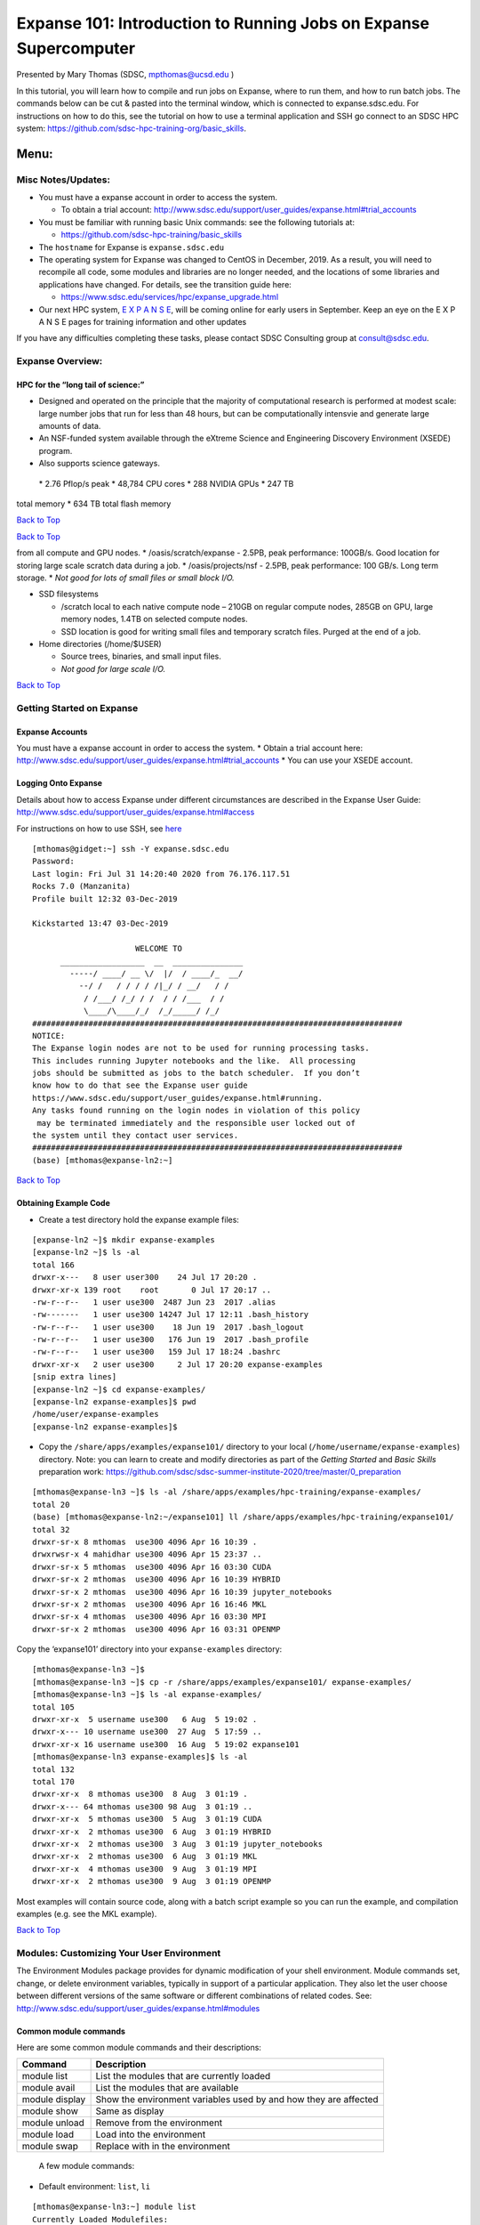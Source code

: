 ==================================================================
Expanse 101: Introduction to Running Jobs on Expanse Supercomputer
==================================================================

Presented by Mary Thomas (SDSC, mpthomas@ucsd.edu )

.. raw:: html

   <hr>

In this tutorial, you will learn how to compile and run jobs on Expanse,
where to run them, and how to run batch jobs. The commands below can be
cut & pasted into the terminal window, which is connected to
expanse.sdsc.edu. For instructions on how to do this, see the tutorial
on how to use a terminal application and SSH go connect to an SDSC HPC
system: https://github.com/sdsc-hpc-training-org/basic_skills.

Menu: 
=====

Misc Notes/Updates:
-------------------

-  You must have a expanse account in order to access the system.

   -  To obtain a trial account:
      http://www.sdsc.edu/support/user_guides/expanse.html#trial_accounts

-  You must be familiar with running basic Unix commands: see the
   following tutorials at:

   -  https://github.com/sdsc-hpc-training/basic_skills

-  The ``hostname`` for Expanse is ``expanse.sdsc.edu``
-  The operating system for Expanse was changed to CentOS in December,
   2019. As a result, you will need to recompile all code, some modules
   and libraries are no longer needed, and the locations of some
   libraries and applications have changed. For details, see the
   transition guide here:

   -  https://www.sdsc.edu/services/hpc/expanse_upgrade.html

-  Our next HPC system, `E X P A N S E <https://expanse.sdsc.edu>`__,
   will be coming online for early users in September. Keep an eye on
   the E X P A N S E pages for training information and other updates

If you have any difficulties completing these tasks, please contact SDSC
Consulting group at consult@sdsc.edu.




.. raw:: html

   <hr>

Expanse Overview:
-----------------

HPC for the “long tail of science:”
~~~~~~~~~~~~~~~~~~~~~~~~~~~~~~~~~~~

-  Designed and operated on the principle that the majority of
   computational research is performed at modest scale: large number
   jobs that run for less than 48 hours, but can be computationally
   intensvie and generate large amounts of data.
-  An NSF-funded system available through the eXtreme Science and
   Engineering Discovery Environment (XSEDE) program.
-  Also supports science gateways.

 \* 2.76 Pflop/s peak \* 48,784 CPU cores \* 288 NVIDIA GPUs \* 247 TB
total memory \* 634 TB total flash memory

`Back to Top <#top>`__

.. raw:: html

   <hr>

`Back to Top <#top>`__

.. raw:: html

   <hr>

 \* Lustre filesystems – Good for scalable large block I/O \* Accessible
from all compute and GPU nodes. \* /oasis/scratch/expanse - 2.5PB, peak
performance: 100GB/s. Good location for storing large scale scratch data
during a job. \* /oasis/projects/nsf - 2.5PB, peak performance: 100
GB/s. Long term storage. \* *Not good for lots of small files or small
block I/O.*

-  SSD filesystems

   -  /scratch local to each native compute node – 210GB on regular
      compute nodes, 285GB on GPU, large memory nodes, 1.4TB on selected
      compute nodes.
   -  SSD location is good for writing small files and temporary scratch
      files. Purged at the end of a job.

-  Home directories (/home/$USER)

   -  Source trees, binaries, and small input files.
   -  *Not good for large scale I/O.*

`Back to Top <#top>`__

.. raw:: html

   <hr>

Getting Started on Expanse
--------------------------

Expanse Accounts
~~~~~~~~~~~~~~~~

You must have a expanse account in order to access the system. \* Obtain
a trial account here:
http://www.sdsc.edu/support/user_guides/expanse.html#trial_accounts \*
You can use your XSEDE account.

Logging Onto Expanse
~~~~~~~~~~~~~~~~~~~~

Details about how to access Expanse under different circumstances are
described in the Expanse User Guide:
http://www.sdsc.edu/support/user_guides/expanse.html#access

For instructions on how to use SSH, see
`here <https://github.com/sdsc/sdsc-summer-institute-2020/tree/master/0_preparation/connecting-to-hpc-systems>`__

::

   [mthomas@gidget:~] ssh -Y expanse.sdsc.edu
   Password:
   Last login: Fri Jul 31 14:20:40 2020 from 76.176.117.51
   Rocks 7.0 (Manzanita)
   Profile built 12:32 03-Dec-2019

   Kickstarted 13:47 03-Dec-2019

                         WELCOME TO
         __________________  __  _______________
           -----/ ____/ __ \/  |/  / ____/_  __/
             --/ /   / / / / /|_/ / __/   / /
              / /___/ /_/ / /  / / /___  / /
              \____/\____/_/  /_/_____/ /_/
   ###############################################################################
   NOTICE:
   The Expanse login nodes are not to be used for running processing tasks.
   This includes running Jupyter notebooks and the like.  All processing
   jobs should be submitted as jobs to the batch scheduler.  If you don’t
   know how to do that see the Expanse user guide
   https://www.sdsc.edu/support/user_guides/expanse.html#running.
   Any tasks found running on the login nodes in violation of this policy
    may be terminated immediately and the responsible user locked out of
   the system until they contact user services.
   ###############################################################################
   (base) [mthomas@expanse-ln2:~]

`Back to Top <#top>`__

.. raw:: html

   <hr>

Obtaining Example Code
~~~~~~~~~~~~~~~~~~~~~~

-  Create a test directory hold the expanse example files:

::

   [expanse-ln2 ~]$ mkdir expanse-examples
   [expanse-ln2 ~]$ ls -al
   total 166
   drwxr-x---   8 user user300    24 Jul 17 20:20 .
   drwxr-xr-x 139 root    root       0 Jul 17 20:17 ..
   -rw-r--r--   1 user use300  2487 Jun 23  2017 .alias
   -rw-------   1 user use300 14247 Jul 17 12:11 .bash_history
   -rw-r--r--   1 user use300    18 Jun 19  2017 .bash_logout
   -rw-r--r--   1 user use300   176 Jun 19  2017 .bash_profile
   -rw-r--r--   1 user use300   159 Jul 17 18:24 .bashrc
   drwxr-xr-x   2 user use300     2 Jul 17 20:20 expanse-examples
   [snip extra lines]
   [expanse-ln2 ~]$ cd expanse-examples/
   [expanse-ln2 expanse-examples]$ pwd
   /home/user/expanse-examples
   [expanse-ln2 expanse-examples]$

-  Copy the ``/share/apps/examples/expanse101/`` directory to your local
   (``/home/username/expanse-examples``) directory. Note: you can learn
   to create and modify directories as part of the *Getting Started* and
   *Basic Skills* preparation work:
   https://github.com/sdsc/sdsc-summer-institute-2020/tree/master/0_preparation

::

   [mthomas@expanse-ln3 ~]$ ls -al /share/apps/examples/hpc-training/expanse-examples/
   total 20
   (base) [mthomas@expanse-ln2:~/expanse101] ll /share/apps/examples/hpc-training/expanse101/
   total 32
   drwxr-sr-x 8 mthomas  use300 4096 Apr 16 10:39 .
   drwxrwsr-x 4 mahidhar use300 4096 Apr 15 23:37 ..
   drwxr-sr-x 5 mthomas  use300 4096 Apr 16 03:30 CUDA
   drwxr-sr-x 2 mthomas  use300 4096 Apr 16 10:39 HYBRID
   drwxr-sr-x 2 mthomas  use300 4096 Apr 16 10:39 jupyter_notebooks
   drwxr-sr-x 2 mthomas  use300 4096 Apr 16 16:46 MKL
   drwxr-sr-x 4 mthomas  use300 4096 Apr 16 03:30 MPI
   drwxr-sr-x 2 mthomas  use300 4096 Apr 16 03:31 OPENMP

Copy the ‘expanse101’ directory into your ``expanse-examples``
directory:

::

   [mthomas@expanse-ln3 ~]$
   [mthomas@expanse-ln3 ~]$ cp -r /share/apps/examples/expanse101/ expanse-examples/
   [mthomas@expanse-ln3 ~]$ ls -al expanse-examples/
   total 105
   drwxr-xr-x  5 username use300   6 Aug  5 19:02 .
   drwxr-x--- 10 username use300  27 Aug  5 17:59 ..
   drwxr-xr-x 16 username use300  16 Aug  5 19:02 expanse101
   [mthomas@expanse-ln3 expanse-examples]$ ls -al
   total 132
   total 170
   drwxr-xr-x  8 mthomas use300  8 Aug  3 01:19 .
   drwxr-x--- 64 mthomas use300 98 Aug  3 01:19 ..
   drwxr-xr-x  5 mthomas use300  5 Aug  3 01:19 CUDA
   drwxr-xr-x  2 mthomas use300  6 Aug  3 01:19 HYBRID
   drwxr-xr-x  2 mthomas use300  3 Aug  3 01:19 jupyter_notebooks
   drwxr-xr-x  2 mthomas use300  6 Aug  3 01:19 MKL
   drwxr-xr-x  4 mthomas use300  9 Aug  3 01:19 MPI
   drwxr-xr-x  2 mthomas use300  9 Aug  3 01:19 OPENMP

Most examples will contain source code, along with a batch script
example so you can run the example, and compilation examples (e.g. see
the MKL example).

`Back to Top <#top>`__

.. raw:: html

   <hr>

Modules: Customizing Your User Environment
------------------------------------------

The Environment Modules package provides for dynamic modification of
your shell environment. Module commands set, change, or delete
environment variables, typically in support of a particular application.
They also let the user choose between different versions of the same
software or different combinations of related codes. See:
http://www.sdsc.edu/support/user_guides/expanse.html#modules

Common module commands
~~~~~~~~~~~~~~~~~~~~~~

Here are some common module commands and their descriptions:

+-----------------------------------+-----------------------------------+
| Command                           | Description                       |
+===================================+===================================+
| module list                       | List the modules that are         |
|                                   | currently loaded                  |
+-----------------------------------+-----------------------------------+
| module avail                      | List the modules that are         |
|                                   | available                         |
+-----------------------------------+-----------------------------------+
| module display                    | Show the environment variables    |
|                                   | used by and how they are affected |
+-----------------------------------+-----------------------------------+
| module show                       | Same as display                   |
+-----------------------------------+-----------------------------------+
| module unload                     | Remove from the environment       |
+-----------------------------------+-----------------------------------+
| module load                       | Load into the environment         |
+-----------------------------------+-----------------------------------+
| module swap                       | Replace with in the environment   |
+-----------------------------------+-----------------------------------+

 A few module commands:

-  Default environment: ``list``, ``li``

::

   [mthomas@expanse-ln3:~] module list
   Currently Loaded Modulefiles:
     1) intel/2018.1.163    2) mvapich2_ib/2.3.2

-  List available modules: ``available``, ``avail``, ``av``

::

   $ module av
   [mthomas@expanse-ln3:~] module av

   ------------------------- /opt/modulefiles/mpi/.intel --------------------------
   mvapich2_gdr/2.3.2(default)
   [snip]

   ------------------------ /opt/modulefiles/applications -------------------------
   abaqus/6.11.2                      lapack/3.8.0(default)
   abaqus/6.14.1(default)             mafft/7.427(default)
   abinit/8.10.2(default)             matlab/2019b(default)
   abyss/2.2.3(default)               matt/1.00(default)
   amber/18(default)                  migrate/3.6.11(default)
   . . .
   eos/3.7.1(default)                spark/1.2.0
   globus/6.0                         spark/1.5.2(default)
   . . .

`Back to Top <#top>`__

.. raw:: html

   <hr>

Load and Check Modules and Environment
~~~~~~~~~~~~~~~~~~~~~~~~~~~~~~~~~~~~~~

-  Load modules:

::

   [mthomas@expanse-ln3:~] module list
   Currently Loaded Modulefiles:
     1) intel/2018.1.163    2) mvapich2_ib/2.3.2
   [mthomas@expanse-ln3:~] module add spark/1.2.0
   [mthomas@expanse-ln3:~] module list
   Currently Loaded Modulefiles:
     1) intel/2018.1.163    3) hadoop/2.6.0
     2) mvapich2_ib/2.3.2   4) spark/1.2.0

Show loaded module details:

::

   $ module show fftw/3.3.4
   [mthomas@expanse-ln3:~] module show spark/1.2.0
   -------------------------------------------------------------------
   /opt/modulefiles/applications/spark/1.2.0:

   module-whatis    Spark
   module-whatis    Version: 1.2.0
   module       load hadoop/2.6.0
   prepend-path     PATH /opt/spark/1.2.0/bin
   setenv       SPARK_HOME /opt/spark/1.2.0
   -------------------------------------------------------------------

Once you have loaded the modules, you can check the system variables
that are available for you to use. \* To see all variable, run the
\ ``env``\  command. Typically, you will see more than 60 lines
containing information such as your login name, shell, your home
directory:

::

   [mthomas@expanse-ln3 IBRUN]$ env
   SPARK_HOME=/opt/spark/1.2.0
   HOSTNAME=expanse-ln3.sdsc.edu
   INTEL_LICENSE_FILE=/opt/intel/2018.1.163/compilers_and_libraries_2018.1.163/linux/licenses:/opt/intel/licenses:/root/intel/licenses
   SHELL=/bin/bash
   USER=mthomas
   PATH=/opt/spark/1.2.0/bin:/opt/hadoop/2.6.0/sbin:/opt/hadoop/contrib/myHadoop/bin:/opt/hadoop/2.6.0/bin:/home/mthomas/miniconda3/bin:/home/mthomas/miniconda3/condabin:/opt/mvapich2/intel/ib/bin:/opt/intel/2018.1.163/compilers_and_libraries_2018.1.163/linux/bin/intel64:/usr/lib64/qt-3.3/bin:/usr/local/bin:/bin:/usr/bin:/usr/bin:/usr/local/sbin:/usr/sbin:/opt/sdsc/bin:/opt/sdsc/sbin:/opt/ibutils/bin:/opt/pdsh/bin:/opt/rocks/bin:/opt/rocks/sbin:/home/mthomas/bin
   PWD=/home/mthomas
   LOADEDMODULES=intel/2018.1.163:mvapich2_ib/2.3.2:hadoop/2.6.0:spark/1.2.0
   JUPYTER_CONFIG_DIR=/home/mthomas/.jupyter
   MPIHOME=/opt/mvapich2/intel/ib
   MODULESHOME=/usr/share/Modules
   MKL_ROOT=/opt/intel/2018.1.163/compilers_and_libraries_2018.1.163/linux/mkl

To see the value for any of these variables, use the ``echo`` command:

::

   [mthomas@expanse-ln3 IBRUN]$ echo $PATH
   PATH=/opt/gnu/gcc/bin:/opt/gnu/bin:/opt/mvapich2/intel/ib/bin:/opt/intel/composer_xe_2013_sp1.2.144/bin/intel64:/opt/intel/composer_xe_2013_sp1.2.144/mpirt/bin/intel64:/opt/intel/composer_xe_2013_sp1.2.144/debugger/gdb/intel64_mic/bin:/usr/lib64/qt-3.3/bin:/usr/local/bin:/bin:/usr/bin:/usr/local/sbin:/usr/sbin:/sbin:/opt/ibutils/bin:/usr/java/latest/bin:/opt/pdsh/bin:/opt/rocks/bin:/opt/rocks/sbin:/opt/sdsc/bin:/opt/sdsc/sbin:/home/username/bin

`Back to Top <#top>`__

.. raw:: html

   <hr>

Troubleshooting:Module Error
~~~~~~~~~~~~~~~~~~~~~~~~~~~~

Sometimes this error is encountered when switching from one shell to
another or attempting to run the module command from within a shell
script or batch job. The module command may not be inherited between the
shells. To keep this from happening, execute the following command:

::

   [expanse-ln3:~]source /etc/profile.d/modules.sh

OR add this command to your shell script (including Slurm batch scripts)

`Back to Top <#top>`__

.. raw:: html

   <hr>

Compiling & Linking
-------------------

Expanse provides the Intel, Portland Group (PGI), and GNU compilers
along with multiple MPI implementations (MVAPICH2, MPICH2, OpenMPI).
Most applications will achieve the best performance on Expanse using the
Intel compilers and MVAPICH2 and the majority of libraries installed on
Expanse have been built using this combination.

Other compilers and versions can be installed by Expanse staff on
request. For more information, see the user guide:
http://www.sdsc.edu/support/user_guides/expanse.html#compiling

Supported Compiler Types
~~~~~~~~~~~~~~~~~~~~~~~~

Expanse compute nodes support several parallel programming models: \*
**MPI**: Default: Intel \* Default Intel Compiler: intel/2018.1.163;
Other versions available. \* Other options: openmpi_ib/1.8.4 (and
1.10.2), Intel MPI, mvapich2_ib/2.1 \* mvapich2_gdr: GPU direct enabled
version \* **OpenMP**: All compilers (GNU, Intel, PGI) have OpenMP
flags. \* **GPU nodes**: support CUDA, OpenACC. \* **Hybrid modes** are
possible.

In this tutorial, we include several hands-on examples that cover many
of the cases in the table:

-  MPI
-  OpenMP
-  HYBRID
-  GPU
-  Local scratch

Default/Suggested Compilers to used based on programming model and
languages:

+---------+--------+--------+---------------+----------------+
|         | Serial | MPI    | OpenMP        | MPI+OpenMP     |
+=========+========+========+===============+================+
| Fortran | ifort  | mpif90 | ifort -openmp | mpif90 -openmp |
+---------+--------+--------+---------------+----------------+
| C       | icc    | mpicc  | icc -openmp   | mpicc -openmp  |
+---------+--------+--------+---------------+----------------+
| C++     | icpc   | mpicxx | icpc -openmp  | mpicxx -openmp |
+---------+--------+--------+---------------+----------------+

`Back to Top <#top>`__

.. raw:: html

   <hr>

Using the Intel Compilers:
~~~~~~~~~~~~~~~~~~~~~~~~~~

The Intel compilers and the MVAPICH2 MPI implementation will be loaded
by default. If you have modified your environment, you can reload by
executing the following commands at the Linux prompt or placing in your
startup file (~/.cshrc or ~/.bashrc) or into a module load script (see
above).

::

   module purge
   module load intel mvapich2_ib

For AVX2 support, compile with the -xHOST option. Note that -xHOST alone
does not enable aggressive optimization, so compilation with -O3 is also
suggested. The -fast flag invokes -xHOST, but should be avoided since it
also turns on interprocedural optimization (-ipo), which may cause
problems in some instances.

Intel MKL libraries are available as part of the “intel” modules on
Expanse. Once this module is loaded, the environment variable MKL_ROOT
points to the location of the mkl libraries. The MKL link advisor can be
used to ascertain the link line (change the MKL_ROOT aspect
appropriately).

In the example below, we are working with the HPC examples that can be
found in

::

   [user@expanse-14-01:~/expanse-examples/expanse101/MKL] pwd
   /home/user/expanse-examples/expanse101/MKL
   [user@expanse-14-01:~/expanse-examples/expanse101/MKL] ls -al
   total 25991
   drwxr-xr-x  2 user use300        9 Nov 25 17:20 .
   drwxr-xr-x 16 user use300       16 Aug  5 19:02 ..
   -rw-r--r--  1 user use300      325 Aug  5 19:02 compile.txt
   -rw-r--r--  1 user use300     6380 Aug  5 19:02 pdpttr.c
   -rwxr-xr-x  1 user use300 44825440 Nov 25 16:55 pdpttr.exe
   -rw-r--r--  1 user use300      188 Nov 25 16:57 scalapack.20294236.expanse-07-27.out
   -rw-r--r--  1 user use300      376 Aug  5 19:02 scalapack.sb

The file ``compile.txt`` contains the full command to compile the
``pdpttr.c`` program statically linking 64 bit scalapack libraries on
Expanse:

::

   [user@expanse-14-01:~/expanse-examples/expanse101/MKL] cat compile.txt
   mpicc -o pdpttr.exe pdpttr.c /opt/intel/2018.1.163/compilers_and_libraries_2018.1.163/linux/mkl/lib/intel64/libmkl_scalapack_lp64.a -Wl,--start-group /opt/intel/2018.1.163/compilers_and_libraries_2018.1.163/linux/mkl/lib/intel64/libmkl_intel_lp64.a /opt/intel/2018.1.163/compilers_and_libraries_2018.1.163/linux/mkl/lib/intel64/libmkl_sequential.a /opt/intel/2018.1.163/compilers_and_libraries_2018.1.163/linux/mkl/lib/intel64/libmkl_core.a /opt/intel/2018.1.163/compilers_and_libraries_2018.1.163/linux/mkl/lib/intel64/libmkl_blacs_intelmpi_lp64.a -Wl,--end-group -lpthread -lm -ldl

Run the command:

::

   [user@expanse-14-01:~/expanse-examples/expanse101/MKL] mpicc -o pdpttr.exe pdpttr.c  -I$MKL_ROOT/include ${MKL_ROOT}/lib/intel64/libmkl_scalapack_lp64.a -Wl,--start-group ${MKL_ROOT}/lib/intel64/libmkl_intel_lp64.a ${MKL_ROOT}/lib/intel64/libmkl_core.a ${MKL_ROOT}/lib/intel64/libmkl_sequential.a -Wl,--end-group ${MKL_ROOT}/lib/intel64/libmkl_blacs_intelmpi_lp64.a -lpthread -lm

For more information on the Intel compilers run: [ifort \| icc \| icpc]
-help

`Back to Top <#top>`__

.. raw:: html

   <hr>

Using the PGI Compilers
~~~~~~~~~~~~~~~~~~~~~~~

The PGI compilers can be loaded by executing the following commands at
the Linux prompt or placing in your startup file (~/.cshrc or ~/.bashrc)

::

   module purge
   module load pgi mvapich2_ib

For AVX support, compile with -fast

For more information on the PGI compilers: man [pgf90 \| pgcc \| pgCC]

+-------+--------+-----------+------------+------------+
|       | Serial | MPI       | OpenMP     | MPI+OpenMP |
+=======+========+===========+============+============+
| pgf90 | mpif90 | pgf90 -mp | mpif90 -mp |            |
+-------+--------+-----------+------------+------------+
| C     | pgcc   | mpicc     | pgcc -mp   | mpicc -mp  |
+-------+--------+-----------+------------+------------+
| C++   | pgCC   | mpicxx    | pgCC -mp   | mpicxx -mp |
+-------+--------+-----------+------------+------------+

`Back to Top <#top>`__

.. raw:: html

   <hr>

Using the GNU Compilers
~~~~~~~~~~~~~~~~~~~~~~~

The GNU compilers can be loaded by executing the following commands at
the Linux prompt or placing in your startup files (~/.cshrc or
~/.bashrc)

::

   module purge
   module load gnu openmpi_ib

For AVX support, compile with -mavx. Note that AVX support is only
available in version 4.7 or later, so it is necessary to explicitly load
the gnu/4.9.2 module until such time that it becomes the default.

For more information on the GNU compilers: man [gfortran \| gcc \| g++]

+---------+----------+--------+-------------------+-----------------+
|         | Serial   | MPI    | OpenMP            | MPI+OpenMP      |
+=========+==========+========+===================+=================+
| Fortran | gfortran | mpif90 | gfortran -fopenmp | mpif90 -fopenmp |
+---------+----------+--------+-------------------+-----------------+
| C       | gcc      | mpicc  | gcc -fopenmp      | mpicc -fopenmp  |
+---------+----------+--------+-------------------+-----------------+
| C++     | g++      | mpicxx | g++ -fopenmp      | mpicxx -fopenmp |
+---------+----------+--------+-------------------+-----------------+

`Back to Top <#top>`__

.. raw:: html

   <hr>

Running Jobs on Expanse 
------------------------

Expanse manages computational work via the Simple Linux Utility for
Resource Management (SLURM) batch environment. Expanse places limits on
the number of jobs queued and running on a per group (allocation) and
partition basis. Submitting a large number of jobs (especially very
short ones) can impact the overall scheduler response for all users. If
you are anticipating submitting a lot of jobs, contact the SDSC
consulting staff before you submit them. We can work to check if there
are bundling options that make your workflow more efficient and reduce
the impact on the scheduler

For more details, see the section on Running job in the Expanse User
Guide: http://www.sdsc.edu/support/user_guides/expanse.html#running

The Simple Linux Utility for Resource Management (SLURM) 
~~~~~~~~~~~~~~~~~~~~~~~~~~~~~~~~~~~~~~~~~~~~~~~~~~~~~~~~~

-  “Glue” for parallel computer to schedule and execute jobs
-  Role: Allocate resources within a cluster

   -  Nodes (unique IP address)
   -  Interconnect/switches
   -  Generic resources (e.g. GPUs)
   -  Launch and otherwise manage jobs

-  Functionality:

   -  Prioritize queue(s) of jobs;
   -  decide when and where to start jobs;
   -  terminate job when done;
   -  Appropriate resources;
   -  Manage accounts for jobs

-  All jobs must be run via the Slurm scheduling infrastructure. There
   are two types of jobs:

   -  `Interactive Jobs <#running-jobs-slurm-interactive>`__
   -  `Batch Jobs <#running-jobs-slurm-batch-submit>`__

`Back to Top <#top>`__

.. raw:: html

   <hr>

Interactive Jobs: 
~~~~~~~~~~~~~~~~~~

Interactive HPC systems allow *real-time* user inputs in order to
facilitate code development, real-time data exploration, and
visualizations. An interactive job (also referred as interactive
session) will provide you with a shell on a compute node in which you
can launch your jobs. On Expanse, use the ``srun`` command:

::

   srun --pty --nodes=1 --ntasks-per-node=24 -p debug -t 00:30:00 --wait 0 /bin/bash

For more information, see the interactive computing tutorial
`here <https://github.com/sdsc/sdsc-summer-institute-2020/blob/master/0_preparation/interactive_computing/README.md>`__.

Batch Jobs using SLURM: 
~~~~~~~~~~~~~~~~~~~~~~~~

When you run in the batch mode, you submit jobs to be run on the compute
nodes using the ``sbatch`` command (described below).

Batch scripts are submitted from the login nodes. You can set
environment variables in the shell or in the batch script, including: \*
Partition (also called the qeueing system) \* Time limit for a job
(maximum of 48 hours; longer on request) \* Number of nodes, tasks per
node \* Memory requirements (if any) \* Job name, output file location
\* Email info, configuration

Below is an example of a basic batch script, which shows key features
including naming the job/output file, selecting the SLURM queue
partition, defining the number of nodes and ocres, and the length of
time that the job will need:

::

   [mthomas@expanse-ln3 IBRUN]$ cat hellompi-slurm.sb
   #!/bin/bash
   #SBATCH --job-name="hellompi"
   #SBATCH --output="hellompi.%j.%N.out"
   #SBATCH --partition=compute
   #SBATCH --nodes=2
   #SBATCH --ntasks-per-node=24
   #SBATCH --export=ALL
   #SBATCH -t 00:30:00

   #Define user environment
   source /etc/profile.d/modules.sh
   module purge
   module load intel
   module load mvapich2_ib

   #This job runs with 2 nodes, 24 cores per node for a total of 48 cores.
   #ibrun in verbose mode will give binding detail

   ibrun -v ../hello_mpi

Note that we have included configuring the user environment by purging
and then loading the necessary modules. While not required, it is a good
habit to develop when building batch scripts.

`Back to Top <#top>`__

.. raw:: html

   <hr>

Slurm Partitions 
~~~~~~~~~~~~~~~~~

Expanse places limits on the number of jobs queued and running on a per
group (allocation) and partition basis. Please note that submitting a
large number of jobs (especially very short ones) can impact the overall
scheduler response for all users.

Specified using -p option in batch script. For example:

::

   #SBATCH -p gpu

`Back to Top <#top>`__

.. raw:: html

   <hr>

Slurm Commands: 
~~~~~~~~~~~~~~~~

Here are a few key Slurm commands. For more information, run the
``man slurm`` or see this page:

-  To Submit jobs using the ``sbatch`` command:

::

   $ sbatch Localscratch-slurm.sb 
   Submitted batch job 8718049

-  To check job status using the squeue command:

::

   $ squeue -u $USER
                JOBID PARTITION     NAME     USER      ST       TIME  NODES  NODELIST(REASON)
              8718049   compute       localscr mahidhar   PD       0:00       1               (Priority)

-  Once the job is running, you will see the job status change:

::

   $ squeue -u $USER
                JOBID PARTITION     NAME     USER    ST       TIME  NODES  NODELIST(REASON)
              8718064     debug        localscr mahidhar   R         0:02      1           expanse-14-01

-  To cancel a job, use the ``scancel`` along with the ``JOBID``:

   -  $scancel

Command Line Jobs 
~~~~~~~~~~~~~~~~~~

::

   The login nodes are meant for compilation, file editing, simple data analysis, and other tasks that use minimal compute resources. <em>Do not run parallel or large jobs on the login nodes - even for simple tests</em>. Even if you could run a simple test on the command line on the login node, full tests should not be run on the login node because the performance will be adversely impacted by all the other tasks and login activities of the other users who are logged onto the same node. For example, at the moment that this note was written,  a `gzip` process was consuming 98% of the CPU time:
   ```
   [mthomas@expanse-ln3 OPENMP]$ top
   ...
     PID USER      PR  NI  VIRT  RES  SHR S %CPU %MEM    TIME+  COMMAND                                      
   19937 XXXXX     20   0  4304  680  300 R 98.2  0.0   0:19.45 gzip
   ```

Commands that you type into the terminal and run on the sytem are
considered *jobs* and they consume resources. Computationally intensive
jobs should be run only on the compute nodes and not the login nodes.

`Back to Top <#top>`__

.. raw:: html

   <hr>

Hands-on Examples
-----------------

-  `Compiling and Running GPU/CUDA Jobs <#comp-and-run-cuda-jobs>`__

   -  `GPU Hello World (GPU) <#hello-world-gpu>`__
   -  `GPU Enumeration <#enum-gpu>`__
   -  `CUDA Mat-Mult <#mat-mul-gpu>`__

-  `Compiling and Running CPU Jobs <#comp-and-run-cpu-jobs>`__

   -  `Hello World (MPI) <#hello-world-mpi>`__
   -  `Hello World (OpenMPI) <#hello-world-omp>`__
   -  `Compiling and Running Hybrid (MPI + OpenMP)
      Jobs <#hybrid-mpi-omp>`__

Compiling and Running GPU/CUDA Jobs
-----------------------------------

Sections: \* `GPU Hello World (GPU) <#hello-world-gpu>`__ \* `GPU
Enumeration <#enum-gpu>`__ \* `CUDA Mat-Mult <#mat-mul-gpu>`__

Note: Expanse provides both NVIDIA K80 and P100 GPU-based resources.
These GPU nodes are allocated as separate resources. Make sure you have
enough allocations and that you are using the right account. For more
details and current information about the Expanse GPU nodes, see the
`Expanse User
Guide <https://www.sdsc.edu/support/user_guides/expanse.html#gpu>`__.

 Expanse GPU Hardware:

In order to compile the CUDA code, you need to load the CUDA module and verify
------------------------------------------------------------------------------

that you have access to the CUDA compile command, ``nvcc:``

::

   [mthomas@expanse-ln3:~/expanse101] module list
   Currently Loaded Modulefiles:
     1) intel/2018.1.163    2) mvapich2_ib/2.3.2
   [mthomas@expanse-ln3:~/expanse101] module purge
   [mthomas@expanse-ln3:~/expanse101] module load cuda
   [mthomas@expanse-ln3:~/expanse101] module list
   Currently Loaded Modulefiles:
     1) cuda/10.1
     [mthomas@expanse-ln3:~/expanse101] which nvcc
     /usr/local/cuda-10.1/bin/nvcc

`Back to GPU/CUDA Jobs <#comp-and-run-cuda-jobs>`__ `Back to
Top <#top>`__

.. raw:: html

   <hr>

GPU/CUDA Example: Hello World
~~~~~~~~~~~~~~~~~~~~~~~~~~~~~

Subsections: \* `GPU Hello World:
Compiling <#hello-world-gpu-compile>`__ \* `GPU Hello World: Batch
Script Submission <#hello-world-gpu-batch-submit>`__ \* `GPU Hello
World: Batch Job Output <#hello-world-gpu-batch-output>`__

GPU Hello World: Compiling
^^^^^^^^^^^^^^^^^^^^^^^^^^

Simple hello runs a cuda command to get the device count on the node
that job is assigned to. :

::

   [mthomas@expanse-ln3:~/expanse101] cd CUDA/hello_cuda
   [mthomas@expanse-ln3:~/expanse101/CUDA/hello_cuda] ll
   total 30
   drwxr-xr-x 2 mthomas use300   4 Apr 16 01:59 .
   drwxr-xr-x 4 mthomas use300  11 Apr 16 01:57 ..
   -rw-r--r-- 1 mthomas use300 313 Apr 16 01:59 hello_cuda.cu
   -rw-r--r-- 1 mthomas use300 269 Apr 16 01:58 hello_cuda.sb
   [mthomas@expanse-ln3:~/expanse101/CUDA/cuda_hello]  cat hello_cuda.cu
   /*
    * hello_cuda.cu
    * Copyright 1993-2010 NVIDIA Corporation.
    *    All right reserved
    */
    #include <stdio.h>
    #include <stdlib.h>
    int main( void )
    {
       int deviceCount;
       cudaGetDeviceCount( &deviceCount );
       printf("Hello, Webinar Participants! You have %d devices\n", deviceCount );
       return 0;
    }

-  Compile using the ``nvcc``\  command:

::

   [mthomas@expanse-ln3:~/expanse101/CUDA/cuda_hello]  nvcc -o hello_cuda hello_cuda.cu
   [mthomas@expanse-ln3:~/expanse101/CUDA/cuda_hello]  ll hello_cuda
   -rwxr-xr-x 1 user use300 517437 Apr 10 19:35 hello_cuda
   -rw-r--r-- 1 user use300    304 Apr 10 19:35 hello_cuda.cu
   [expanse-ln2:~/cuda/hello_cuda]

`Back to GPU/CUDA Jobs <#comp-and-run-cuda-jobs>`__ `Back to
Top <#top>`__

.. raw:: html

   <hr>

GPU Hello World: Batch Script Submit
^^^^^^^^^^^^^^^^^^^^^^^^^^^^^^^^^^^^

-  GPU jobs can be run via the slurm scheduler, or on interactive nodes.
-  The slurm scheduler batch script is shown below:

::

   [mthomas@expanse-ln3:~/expanse101/CUDA/cuda_hello]  cat hello_cuda.sb
   #!/bin/bash
   #SBATCH --job-name="hello_cuda"
   #SBATCH --output="hello_cuda.%j.%N.out"
   #SBATCH --partition=gpu-shared
   #SBATCH --nodes=1
   #SBATCH --ntasks-per-node=12
   #SBATCH --gres=gpu:2
   #SBATCH -t 01:00:00

   # Define the user environment
   source /etc/profile.d/modules.sh
   module purge
   module load intel
   module load mvapich2_ib
   #Load the cuda module
   module load cuda

   #Run the job
   ./hello_cuda

-  Some of the batch script variables are described below. For more
   details see the Expanse user guide.
-  GPU nodes can be accessed via either the “gpu” or the “gpu-shared”
   partitions:

::

   #SBATCH -p gpu           

or

::

   #SBATCH -p gpu-shared

In addition to the partition name (required), the type of gpu (optional)
and  the individual GPUs are scheduled as a resource.

::

   #SBATCH --gres=gpu[:type]:n

GPUs will be allocated on a first available, first schedule basis,
unless specified with the [type] option, where type can be \ ``k80``\ 
or \ ``p100``\  Note: type is case sensitive.

::

   #SBATCH --gres=gpu:4     #first available gpu node
   #SBATCH --gres=gpu:k80:4 #only k80 nodes
   #SBATCH --gres=gpu:p100:4 #only p100 nodes

Submit the job

To run the job, type the batch script submission command:

::

   [mthomas@expanse-ln3:~/expanse101/CUDA/cuda_hello]  sbatch hello_cuda.sb
   Submitted batch job 32663172
   [mthomas@expanse-ln3:~/expanse101/CUDA/cuda_hello]

Monitor the job until it is finished:

::

   [user@expanse-ln2:~/cuda/hello_cuda] squeue -u mthomas
   [mthomas@expanse-ln3:~/expanse101/CUDA/cuda_hello] sbatch hello_cuda.sb
   Submitted batch job 32663081
   [mthomas@expanse-ln3:~/expanse101/CUDA/cuda_hello] squeue -u mthomas
                JOBID PARTITION     NAME     USER ST       TIME  NODES NODELIST(REASON)
             32663081 gpu-share hello_cu  mthomas PD       0:00      1 (Resources)

`Back to GPU/CUDA Jobs <#comp-and-run-cuda-jobs>`__ `Back to
Top <#top>`__

.. raw:: html

   <hr>

GPU Hello World: Batch Job Output
^^^^^^^^^^^^^^^^^^^^^^^^^^^^^^^^^

::

   [mthomas@expanse-ln3:~/expanse101/CUDA/cuda_hello] cat hello_cuda.32663172.expanse-30-04.out

   Hello, Webinar Participants! You have 2 devices

   [mthomas@expanse-ln3:~/expanse101/CUDA/cuda_hello]

`Back to GPU/CUDA Jobs <#comp-and-run-cuda-jobs>`__ `Back to
Top <#top>`__

.. raw:: html

   <hr>

GPU/CUDA Example: Enumeration
~~~~~~~~~~~~~~~~~~~~~~~~~~~~~

Sections: \* `GPU Enumeration: Compiling <#enum-gpu-compile>`__ \* `GPU
Enumeration: Batch Script Submission <#enum-gpu-batch-submit>`__ \* `GPU
Enumeration: Batch Job Output <#enum-gpu-batch-output>`__

.. raw:: html

   <hr>

GPU Enumeration: Compiling
^^^^^^^^^^^^^^^^^^^^^^^^^^

GPU Enumeration Code: This code accesses the cudaDeviceProp object and
returns information about the devices on the node. The list below is
only some of the information that you can look for. The property values
can be used to dynamically allocate or distribute your compute threads
accross the GPU hardware in response to the GPU type.

::

   [user@expanse-ln2:~/cuda/gpu_enum] cat gpu_enum.cu
   #include <stdio.h>

   int main( void ) {
      cudaDeviceProp prop;
      int count;
      printf( " --- Obtaining General Information for CUDA devices  ---\n" );
      cudaGetDeviceCount( &count ) ;
      for (int i=0; i< count; i++) {
         cudaGetDeviceProperties( &prop, i ) ;
         printf( " --- General Information for device %d ---\n", i );
         printf( "Name: %s\n", prop.name );

         printf( "Compute capability: %d.%d\n", prop.major, prop.minor );
         printf( "Clock rate: %d\n", prop.clockRate );
         printf( "Device copy overlap: " );

         if (prop.deviceOverlap)
          printf( "Enabled\n" );
         else
          printf( "Disabled\n");

         printf( "Kernel execution timeout : " );

         if (prop.kernelExecTimeoutEnabled)
            printf( "Enabled\n" );
         else
            printf( "Disabled\n" );

         printf( " --- Memory Information for device %d ---\n", i );
         printf( "Total global mem: %ld\n", prop.totalGlobalMem );
         printf( "Total constant Mem: %ld\n", prop.totalConstMem );
         printf( "Max mem pitch: %ld\n", prop.memPitch );
         printf( "Texture Alignment: %ld\n", prop.textureAlignment );
         printf( " --- MP Information for device %d ---\n", i );
         printf( "Multiprocessor count: %d\n", prop.multiProcessorCount );
         printf( "Shared mem per mp: %ld\n", prop.sharedMemPerBlock );
         printf( "Registers per mp: %d\n", prop.regsPerBlock );
         printf( "Threads in warp: %d\n", prop.warpSize );
         printf( "Max threads per block: %d\n", prop.maxThreadsPerBlock );
         printf( "Max thread dimensions: (%d, %d, %d)\n", prop.maxThreadsDim[0], prop.maxThreadsDim[1], prop.maxThreadsDim[2] );
         printf( "Max grid dimensions: (%d, %d, %d)\n", prop.maxGridSize[0], prop.maxGridSize[1], prop.maxGridSize[2] );
         printf( "\n" );
      }
   }

To compile: check your environment and use the CUDA \ ``nvcc``\ 
command:

::

   [expanse-ln2:~/cuda/gpu_enum] module purge
   [expanse-ln2:~/cuda/gpu_enum] which nvcc
   /usr/bin/which: no nvcc in (/usr/lib64/qt-3.3/bin:/usr/local/bin:/bin:/usr/bin:/usr/local/sbin:/usr/sbin:/sbin:/opt/sdsc/bin:/opt/sdsc/sbin:/opt/ibutils/bin:/usr/java/latest/bin:/opt/pdsh/bin:/opt/rocks/bin:/opt/rocks/sbin:/home/user/bin)
   [expanse-ln2:~/cuda/gpu_enum] module load cuda
   [expanse-ln2:~/cuda/gpu_enum] which nvcc
   /usr/local/cuda-7.0/bin/nvcc
   [expanse-ln2:~/cuda/gpu_enum] nvcc -o gpu_enum -I.  gpu_enum.cu
   [expanse-ln2:~/cuda/gpu_enum] ll gpu_enum
   -rwxr-xr-x 1 user use300 517632 Apr 10 18:39 gpu_enum
   [expanse-ln2:~/cuda/gpu_enum]

`Back to GPU/CUDA Jobs <#comp-and-run-cuda-jobs>`__ `Back to
Top <#top>`__

.. raw:: html

   <hr>

GPU Enumeration: Batch Script Submission
^^^^^^^^^^^^^^^^^^^^^^^^^^^^^^^^^^^^^^^^

Contents of the Slurm script Script is asking for 1 GPU.

::

   [expanse-ln2: ~/cuda/gpu_enum] cat gpu_enum.sb
   #!/bin/bash
   #SBATCH --job-name="gpu_enum"
   #SBATCH --output="gpu_enum.%j.%N.out"
   #SBATCH --partition=gpu-shared          # define GPU partition
   #SBATCH --nodes=1
   #SBATCH --ntasks-per-node=6
   #SBATCH --gres=gpu:1         # define type of GPU
   #SBATCH -t 00:05:00

   # Define the user environment
   source /etc/profile.d/modules.sh
   module purge
   module load intel
   module load mvapich2_ib
   #Load the cuda module
   module load cuda

   #Run the job
   ./gpu_enum

Submit the job \* To run the job, type the batch script submission
command:

::

   [mthomas@expanse-ln3:~/expanse101/CUDA/gpu_enum] sbatch hello_cuda.sb
   Submitted batch job 32663364

Monitor the job \* You can monitor the job until it is finished using
the ``sqeue`` command:

::

   [mthomas@expanse-ln3:~/expanse101/CUDA/gpu_enum] squeue -u mthomas
                JOBID PARTITION     NAME     USER ST       TIME  NODES NODELIST(REASON)
             32663364 gpu-share gpu_enum  mthomas PD       0:00      1 (Resources)

`Back to GPU/CUDA Jobs <#comp-and-run-cuda-jobs>`__ `Back to
Top <#top>`__

.. raw:: html

   <hr>

GPU Enumeration: Batch Job Output
^^^^^^^^^^^^^^^^^^^^^^^^^^^^^^^^^

-  Output from script is for multiple devices, which is what was
   specified in script.

::

   [user@expanse-ln2:~/cuda/gpu_enum] cat gpu_enum.22527745.expanse-31-10.out
    --- Obtaining General Information for CUDA devices  ---
    --- General Information for device 0 ---
    --- Obtaining General Information for CUDA devices  ---
    --- General Information for device 0 ---
   Name: Tesla P100-PCIE-16GB
   Compute capability: 6.0
   Clock rate: 1328500
   Device copy overlap: Enabled
   Kernel execution timeout : Disabled
    --- Memory Information for device 0 ---
   Total global mem: 17071734784
   Total constant Mem: 65536
   Max mem pitch: 2147483647
   Texture Alignment: 512
    --- MP Information for device 0 ---
   Multiprocessor count: 56
   Shared mem per mp: 49152
   Registers per mp: 65536
   Threads in warp: 32
   Max threads per block: 1024
   Max thread dimensions: (1024, 1024, 64)
   Max grid dimensions: (2147483647, 65535, 65535)

-  If we change the batch script to ask for 2 devices (see line 8):

::

    1 #!/bin/bash
     2 #SBATCH --job-name="gpu_enum"
     3 #SBATCH --output="gpu_enum.%j.%N.out"
     4 #SBATCH --partition=gpu-shared          # define GPU partition
     5 #SBATCH --nodes=1
     6 #SBATCH --ntasks-per-node=6
     7 ####SBATCH --gres=gpu:1         # define type of GPU
     8 #SBATCH --gres=gpu:2         # first available
     9 #SBATCH -t 00:05:00
    10
    11 # Define the user environment
    12 source /etc/profile.d/modules.sh
    13 module purge
    14 module load intel
    15 module load mvapich2_ib
    16 #Load the cuda module
    17 module load cuda
    18
    19 #Run the job
    20 ./gpu_enum

The output will show information for two devices:

::

   [mthomas@expanse-ln3:~/expanse101/CUDA/gpu_enum] sbatch gpu_enum.sb
   !Submitted batch job 32663404
   [mthomas@expanse-ln3:~/expanse101/CUDA/gpu_enum] squeue -u mthomas
                JOBID PARTITION     NAME     USER ST       TIME  NODES NODELIST(REASON)
             32663404 gpu-share gpu_enum  mthomas CG       0:02      1 expanse-33-03
             [mthomas@expanse-ln3:~/expanse101/CUDA/gpu_enum] cat gpu_enumX.32663404.expanse-33-03.out
              --- Obtaining General Information for CUDA devices  ---
              --- General Information for device 0 ---
             Name: Tesla P100-PCIE-16GB
             Compute capability: 6.0
             Clock rate: 1328500
             Device copy overlap: Enabled
             Kernel execution timeout : Disabled
              --- Memory Information for device 0 ---
             Total global mem: 17071734784
             Total constant Mem: 65536
             Max mem pitch: 2147483647
             Texture Alignment: 512
              --- MP Information for device 0 ---
             Multiprocessor count: 56
             Shared mem per mp: 49152
             Registers per mp: 65536
             Threads in warp: 32
             Max threads per block: 1024
             Max thread dimensions: (1024, 1024, 64)
             Max grid dimensions: (2147483647, 65535, 65535)

              --- General Information for device 1 ---
             Name: Tesla P100-PCIE-16GB
             Compute capability: 6.0
             Clock rate: 1328500
             Device copy overlap: Enabled
             Kernel execution timeout : Disabled
              --- Memory Information for device 1 ---
             Total global mem: 17071734784
             Total constant Mem: 65536
             Max mem pitch: 2147483647
             Texture Alignment: 512
              --- MP Information for device 1 ---
             Multiprocessor count: 56
             Shared mem per mp: 49152
             Registers per mp: 65536
             Threads in warp: 32
             Max threads per block: 1024
             Max thread dimensions: (1024, 1024, 64)
             Max grid dimensions: (2147483647, 65535, 65535)

`Back to GPU/CUDA Jobs <#comp-and-run-cuda-jobs>`__ `Back to
Top <#top>`__

.. raw:: html

   <hr>

GPU/CUDA Example: Matrix-Multiplication
~~~~~~~~~~~~~~~~~~~~~~~~~~~~~~~~~~~~~~~

Subsections: \* `Matrix Mult. (GPU): Compiling <#mat-mul-gpu-compile>`__
\* `Matrix Mult. (GPU): Batch Script
Submission <#mat-mul-gpu-batch-submit>`__ \* `Matrix Mult. (GPU): Batch
Job Output <#mat-mul-gpu-batch-output>`__

CUDA Example: Matrix-Multiplication
^^^^^^^^^^^^^^^^^^^^^^^^^^^^^^^^^^^

Change to the CUDA Matrix-Multiplication example directory:

::

   [mthomas@expanse-ln3:~/expanse101/CUDA/matmul] ll
   total 454
   drwxr-xr-x 2 mthomas use300     11 Apr 16 02:59 .
   drwxr-xr-x 5 mthomas use300      5 Apr 16 02:37 ..
   -rw-r--r-- 1 mthomas use300    253 Apr 16 01:56 cuda_matmul.sb
   -rw-r--r-- 1 mthomas use300   5106 Apr 16 01:46 exception.h
   -rw-r--r-- 1 mthomas use300   1168 Apr 16 01:46 helper_functions.h
   -rw-r--r-- 1 mthomas use300  29011 Apr 16 01:46 helper_image.h
   -rw-r--r-- 1 mthomas use300  23960 Apr 16 01:46 helper_string.h
   -rw-r--r-- 1 mthomas use300  15414 Apr 16 01:46 helper_timer.h
   -rwxr-xr-x 1 mthomas use300 652768 Apr 16 01:46 matmul
   -rw-r--r-- 1 mthomas use300  13482 Apr 16 02:36 matmul.cu
   -rw-r--r-- 1 mthomas use300    370 Apr 16 02:59 matmul.sb

`Back to GPU/CUDA Jobs <#comp-and-run-cuda-jobs>`__ `Back to
Top <#top>`__

.. raw:: html

   <hr>

Compiling CUDA Example (GPU)
^^^^^^^^^^^^^^^^^^^^^^^^^^^^

 Compile the code:

::

   [user@expanse-ln2 CUDA]$ nvcc -o matmul -I.  matrixMul.cu
   [user@expanse-ln2 CUDA]$ ll
   total 172
   drwxr-xr-x  2 user user300     13 Aug  6 00:53 .
   drwxr-xr-x 16 user user300     16 Aug  5 19:02 ..
   -rw-r--r--  1 user user300    458 Aug  6 00:35 CUDA.18347152.expanse-33-02.out
   -rw-r--r--  1 user user300    458 Aug  6 00:37 CUDA.18347157.expanse-33-02.out
   -rw-r--r--  1 user user300    446 Aug  5 19:02 CUDA.8718375.expanse-30-08.out
   -rw-r--r--  1 user user300    253 Aug  5 19:02 cuda.sb
   -rw-r--r--  1 user user300   5106 Aug  5 19:02 exception.h
   -rw-r--r--  1 user user300   1168 Aug  5 19:02 helper_functions.h
   -rw-r--r--  1 user user300  29011 Aug  5 19:02 helper_image.h
   -rw-r--r--  1 user user300  23960 Aug  5 19:02 helper_string.h
   -rw-r--r--  1 user user300  15414 Aug  5 19:02 helper_timer.h
   -rwxr-xr-x  1 user user300 533168 Aug  6 00:53 matmul
   -rw-r--r--  1 user user300  13482 Aug  6 00:50 matrixMul.cu

`Back to GPU/CUDA Jobs <#comp-and-run-cuda-jobs>`__ `Back to
Top <#top>`__

.. raw:: html

   <hr>

Matrix Mult. (GPU): Batch Script Submission
^^^^^^^^^^^^^^^^^^^^^^^^^^^^^^^^^^^^^^^^^^^

Contents of the slurm script:

::

   [user@expanse-ln2 CUDA]$ cat cuda.sb
   #!/bin/bash
   #SBATCH --job-name="matmul"
   #SBATCH --output="matmul.%j.%N.out"
   #SBATCH --partition=gpu-shared
   #SBATCH --nodes=1
   #SBATCH --ntasks-per-node=6
   #SBATCH --gres=gpu:1
   #SBATCH -t 00:10:00

   # Define the user environment
   source /etc/profile.d/modules.sh
   module purge
   module load intel
   module load mvapich2_ib
   #Load the cuda module
   module load cuda

   #Run the job
   ./matmul

 Submit the job:

::

   [mthomas@expanse-ln3:~/expanse101/CUDA/matmul] sbatch matmul.sb
   Submitted batch job 32663647

Monitor the job:

::

   [mthomas@expanse-ln3:~/expanse101/CUDA/matmul] squeue -u mthomas
                JOBID PARTITION     NAME     USER ST       TIME  NODES NODELIST(REASON)
             32663647 gpu-share   matmul  mthomas PD       0:00      1 (Resources)
   [mthomas@expanse-ln3:~/expanse101/CUDA/matmul]

`Back to GPU/CUDA Jobs <#comp-and-run-cuda-jobs>`__ `Back to
Top <#top>`__

.. raw:: html

   <hr>

Matrix Mult. (GPU): Batch Job Output
^^^^^^^^^^^^^^^^^^^^^^^^^^^^^^^^^^^^

::

   [mthomas@expanse-ln3:~/expanse101/CUDA/matmul] cat matmul.32663647.expanse-33-03.out
   [Matrix Multiply Using CUDA] - Starting...
   GPU Device 0: "Tesla P100-PCIE-16GB" with compute capability 6.0

   MatrixA(320,320), MatrixB(640,320)
   Computing result using CUDA Kernel...
   done
   Performance= 1676.99 GFlop/s, Time= 0.078 msec, Size= 131072000 Ops, WorkgroupSize= 1024 threads/block
   Checking computed result for correctness: Result = PASS

   NOTE: The CUDA Samples are not meant for performance measurements. Results may
   vary when GPU Boost is enabled.

`Back to GPU/CUDA Jobs <#comp-and-run-cuda-jobs>`__ `Back to
Top <#top>`__

.. raw:: html

   <hr>

Compiling and Running CPU Jobs: 
--------------------------------

Sections: \* `Hello World (MPI) <#hello-world-mpi>`__ \* `Hello World
(OpenMP) <#hello-world-omp>`__ \* `Running Hybrid (MPI + OpenMP)
Jobs <#hybrid-mpi-omp>`__

Hello World (MPI)
~~~~~~~~~~~~~~~~~

Subsections: \* `Hello World (MPI): Source
Code <#hello-world-mpi-source>`__ \* `Hello World (MPI):
Compiling <#hello-world-mpi-compile>`__ \* `Hello World (MPI):
Interactive Jobs <#hello-world-mpi-interactive>`__ \* `Hello World
(MPI): Batch Script Submission <#hello-world-mpi-batch-submit>`__ \*
`Hello World (MPI): Batch Script
Output <#hello-world-mpi-batch-output>`__

CPU Hello World: Source code: <#hello-world-mpi-source>
^^^^^^^^^^^^^^^^^^^^^^^^^^^^^^^^^^^^^^^^^^^^^^^^^^^^^^^

Change to the MPI examples directory (assuming you already copied the ):

::

   [mthomas@expanse-ln3 expanse101]$ cd MPI
   [mthomas@expanse-ln3 MPI]$ ll
   [mthomas@expanse-ln3:~/expanse101/MPI] ll
   total 498
   drwxr-xr-x 4 mthomas use300      7 Apr 16 01:11 .
   drwxr-xr-x 6 mthomas use300      6 Apr 15 20:10 ..
   -rw-r--r-- 1 mthomas use300    336 Apr 15 15:47 hello_mpi.f90
   drwxr-xr-x 2 mthomas use300      3 Apr 16 01:02 IBRUN
   drwxr-xr-x 2 mthomas use300      3 Apr 16 00:57 MPIRUN_RSH
   ``
   [mthomas@expanse-ln3 OPENMP]$cat hello_mpi.f90
   !  Fortran example  
      program hello
      include 'mpif.h'
      integer rank, size, ierror, tag, status(MPI_STATUS_SIZE)

      call MPI_INIT(ierror)
      call MPI_COMM_SIZE(MPI_COMM_WORLD, size, ierror)
      call MPI_COMM_RANK(MPI_COMM_WORLD, rank, ierror)
      print*, 'node', rank, ': Hello and Welcome to Webinar Participants!'
      call MPI_FINALIZE(ierror)
      end

Compile the code:

::

   [mthomas@expanse-ln3 MPI]$ mpif90 -o hello_mpi hello_mpi.f90
   [mthomas@expanse-ln3:~/expanse101/MPI] ll
   total 498
   drwxr-xr-x 4 mthomas use300      7 Apr 16 01:11 .
   drwxr-xr-x 6 mthomas use300      6 Apr 15 20:10 ..
   -rw-r--r-- 1 mthomas use300     77 Apr 16 01:08 compile.txt
   -rwxr-xr-x 1 mthomas use300 750288 Apr 16 01:11 hello_mpi
   -rw-r--r-- 1 mthomas use300    336 Apr 15 15:47 hello_mpi.f90
   drwxr-xr-x 2 mthomas use300      3 Apr 16 01:02 IBRUN
   drwxr-xr-x 2 mthomas use300      3 Apr 16 00:57 MPIRUN_RSH

Note: The two directories that contain batch scripts needed to run the
jobs using the parallel/slurm environment.

-  First, we should verify that the user environment is correct for
   running the examples we will work with in this tutorial.

::

   [mthomas@expanse-ln3 MPI]$ module list
   Currently Loaded Modulefiles:
   1) intel/2018.1.163    2) mvapich2_ib/2.3.2

-  If you have trouble with your modules, you can remove the existing
   environment (purge) and then reload them. After purging, the PATH
   variable has fewer path directories available:

::

   [mthomas@expanse-ln3:~] module purge
   [mthomas@expanse-ln3:~] echo $PATH
   /home/mthomas/miniconda3/bin:/home/mthomas/miniconda3/condabin:/usr/lib64/qt-3.3/bin:/usr/local/bin:/bin:/usr/bin:/usr/bin:/usr/local/sbin:/usr/sbin:/opt/sdsc/bin:/opt/sdsc/sbin:/opt/ibutils/bin:/opt/pdsh/bin:/opt/rocks/bin:/opt/rocks/sbin:/home/mthomas/bin

-  Next, you reload the modules that you need:

::

   [mthomas@expanse-ln3 ~]$ module load intel
   [mthomas@expanse-ln3 ~]$ module load mvapich2_ib

-  You will see that there are more binaries in the PATH:

::

   [mthomas@expanse-ln3:~] echo $PATH
   /opt/mvapich2/intel/ib/bin:/opt/intel/2018.1.163/compilers_and_libraries_2018.1.163/linux/bin/intel64:/home/mthomas/miniconda3/bin:/home/mthomas/miniconda3/condabin:/usr/lib64/qt-3.3/bin:/usr/local/bin:/bin:/usr/bin:/usr/bin:/usr/local/sbin:/usr/sbin:/opt/sdsc/bin:/opt/sdsc/sbin:/opt/ibutils/bin:/opt/pdsh/bin:/opt/rocks/bin:/opt/rocks/sbin:/home/mthomas/bin

`Back to CPU Jobs <#comp-and-run-cpu-jobs>`__ `Back to Top <#top>`__

.. raw:: html

   <hr>

Hello World (MPI): Compiling: 
^^^^^^^^^^^^^^^^^^^^^^^^^^^^^^

-  Compile the MPI hello world code.
-  For this, we use the command ``mpif90``, which is loaded into your
   environment when you loaded the intel module above.
-  To see where the command is located, use the ``which`` command:

::

   [mthomas@expanse-ln3 MPI]$ which mpif90
   /opt/mvapich2/intel/ib/bin/mpif90

-  Compile the code:

::

   mpif90 -o hello_mpi hello_mpi.f90

-  Verify that the executable has been created:

::

   [mthomas@expanse-ln3:~/expanse101/MPI] ll
   total 498
   drwxr-xr-x 4 mthomas use300      7 Apr 16 01:11 .
   drwxr-xr-x 6 mthomas use300      6 Apr 15 20:10 ..
   -rwxr-xr-x 1 mthomas use300 750288 Apr 16 01:11 hello_mpi
   -rw-r--r-- 1 mthomas use300    336 Apr 15 15:47 hello_mpi.f90
   drwxr-xr-x 2 mthomas use300      3 Apr 16 01:02 IBRUN
   drwxr-xr-x 2 mthomas use300      3 Apr 16 00:57 MPIRUN_RSH

-  In the next sections, we will see how to run parallel code using two
   environments:

   -  Running a parallel job on an *Interactive* compute node
   -  Running parallel code using the batch queue system

`Back to CPU Jobs <#comp-and-run-cpu-jobs>`__ `Back to Top <#top>`__

.. raw:: html

   <hr>

Hello World (MPI): Interactive Jobs: 
^^^^^^^^^^^^^^^^^^^^^^^^^^^^^^^^^^^^^

-  To run MPI (or other executables) from the command line, you need to
   use the “Interactive” nodes.
-  To launch the nodes (to get allocated a set of nodes), use the
   ``srun`` command. This example will request one node, all 24 cores,
   in the debug partition for 30 minutes:

::

   [mthomas@expanse-ln3:~/expanse101/MPI] date
   Thu Apr 16 01:21:48 PDT 2020
   [mthomas@expanse-ln3:~/expanse101/MPI] srun --pty --nodes=1 --ntasks-per-node=24 -p debug -t 00:30:00 --wait 0 /bin/bash
   [mthomas@expanse-14-01:~/expanse101/MPI] date
   Thu Apr 16 01:22:42 PDT 2020
   [mthomas@expanse-14-01:~/expanse101/MPI] hostname
   expanse-14-01.sdsc.edu

-  Note:

   -  You will know when you have an interactive node because the srun
      command will return and you will be on a different host.
   -  Note: If the cluster is very busy, it may take some time to obtain
      the nodes.

-  Once you have the interactive session, your MPI code will be allowed
   to execute on the command line.

::

   [mthomas@expanse-14-01 MPI]$ mpirun -np 4 ./hello_mpi
    node           0 : Hello and Welcome to Webinar Participants!
    node           1 : Hello and Welcome to Webinar Participants!
    node           2 : Hello and Welcome to Webinar Participants!
    node           3 : Hello and Welcome to Webinar Participants!
   [mthomas@expanse-14-01 MPI]$

When you are done testing code, exit the Interactive session.

`Back to CPU Jobs <#comp-and-run-cpu-jobs>`__ `Back to Top <#top>`__

.. raw:: html

   <hr>

Hello World (MPI): Batch Script Submission: 
^^^^^^^^^^^^^^^^^^^^^^^^^^^^^^^^^^^^^^^^^^^^

To submit jobs to the Slurm queuing system, you need to create a slurm
batch job script and submit it to the queuing system.

-  Change directories to the IBRUN directory using the
   ``hellompi-slurm.sb`` batch script:

::

   [mthomas@expanse-ln3 MPI]$ cd IBRUN/
   [mthomas@expanse-ln3 IBRUN]$ cat hellompi-slurm.sb
   #!/bin/bash
   #SBATCH --job-name="hellompi"
   #SBATCH --output="hellompi.%j.%N.out"
   #SBATCH --partition=compute
   #SBATCH --nodes=2
   #SBATCH --ntasks-per-node=24
   #SBATCH --export=ALL
   #SBATCH -t 00:30:00

   # load the user environment
   source /etc/profile.d/modules.sh
   module purge
   module load intel
   module load mvapich2_ib

   #This job runs with 2 nodes, 24 cores per node for a total of 48 cores.
   #ibrun in verbose mode will give binding detail

   ibrun -v ../hello_mpi

-  to run the job, use the command below:

::

   [mthomas@expanse-ln3 IBRUN]$ sbatch hellompi.sb
   Submitted batch job 32662205

-  In some cases, you may have access to a reservation queue, use the
   command below:

::

   sbatch --res=SI2018DAY1 hellompi-slurm.sb

`Back to CPU Jobs <#comp-and-run-cpu-jobs>`__ `Back to Top <#top>`__

.. raw:: html

   <hr>

Hello World (MPI): Batch Script Output: 
^^^^^^^^^^^^^^^^^^^^^^^^^^^^^^^^^^^^^^^^

-  Check job status using the ``squeue`` command.

::

   [mthomas@expanse-ln3 IBRUN]$ sbatch hellompi-slurm.sb; squeue -u username
   Submitted batch job 18345138
                JOBID PARTITION     NAME     USER ST       TIME  NODES NODELIST(REASON)
             32662205   compute hellompi  username PD       0:00      2 (None)
   ....

   [mthomas@expanse-ln3 IBRUN]$ squeue -u username
                JOBID PARTITION     NAME     USER ST       TIME  NODES NODELIST(REASON)
             32662205   compute hellompi  username  R       0:07      2 expanse-21-[47,57]
   [mthomas@expanse-ln3 IBRUN]$ squeue -u username
                JOBID PARTITION     NAME     USER ST       TIME  NODES NODELIST(REASON)
             32662205   compute hellompi  username CG       0:08      2 expanse-21-[47,57]

::

   * Note: You will see the `ST` column information change when the job status changes: new jobs go into  `SP` (pending); after some time it moves to  `R` (running): when completed, the state changes to `CG` (completed)
   * the JOBID is the job identifer and can be used to track or cancel the job. It is also used as part of the output file name.

-  Look at the directory for and output file with the job id as part of
   the name:

::

   [mthomas@expanse-ln3 IBRUN]$
   total 48
   drwxr-xr-x 2 mthomas use300    4 Apr 16 01:31 .
   drwxr-xr-x 4 mthomas use300    7 Apr 16 01:11 ..
   -rw-r--r-- 1 mthomas use300 2873 Apr 16 01:31 hellompi.32662205.expanse-20-03.out
   -rw-r--r-- 1 mthomas use300  341 Apr 16 01:30 hellompi-slurm.sb

-  To see the contents of the output file, use the ``cat`` command:

::

   [mthomas@expanse-ln3 IBRUN]$ cat hellompi.32662205.expanse-20-03.out
   IBRUN: Command is ../hello_mpi
   IBRUN: Command is /home/username/expanse-examples/expanse101/MPI/hello_mpi
   IBRUN: no hostfile mod needed
   IBRUN: Nodefile is /tmp/0p4Nbx12u1

   IBRUN: MPI binding policy: compact/core for 1 threads per rank (12 cores per socket)
   IBRUN: Adding MV2_USE_OLD_BCAST=1 to the environment
   IBRUN: Adding MV2_CPU_BINDING_LEVEL=core to the environment
   IBRUN: Adding MV2_ENABLE_AFFINITY=1 to the environment
   IBRUN: Adding MV2_DEFAULT_TIME_OUT=23 to the environment
   IBRUN: Adding MV2_CPU_BINDING_POLICY=bunch to the environment
   IBRUN: Adding MV2_USE_HUGEPAGES=0 to the environment
   IBRUN: Adding MV2_HOMOGENEOUS_CLUSTER=0 to the environment
   IBRUN: Adding MV2_USE_UD_HYBRID=0 to the environment
   IBRUN: Added 8 new environment variables to the execution environment
   IBRUN: Command string is [mpirun_rsh -np 48 -hostfile /tmp/0p4Nbx12u1 -export-all /home/username/expanse-examples/expanse101/MPI/hello_mpi]
    node          18 : Hello and Welcome to Webinar Participants!
    node          17 : Hello and Welcome to Webinar Participants!
    node          20 : Hello and Welcome to Webinar Participants!
    node          21 : Hello and Welcome to Webinar Participants!
    node          22 : Hello and Welcome to Webinar Participants!
    node           5 : Hello and Welcome to Webinar Participants!
    node           3 : Hello and Welcome to Webinar Participants!
    node           6 : Hello and Welcome to Webinar Participants!
    node          16 : Hello and Welcome to Webinar Participants!
    node          19 : Hello and Welcome to Webinar Participants!
    node          14 : Hello and Welcome to Webinar Participants!
    node          10 : Hello and Welcome to Webinar Participants!
    node          13 : Hello and Welcome to Webinar Participants!
    node          15 : Hello and Welcome to Webinar Participants!
    node           9 : Hello and Welcome to Webinar Participants!
    node          12 : Hello and Welcome to Webinar Participants!
    node           4 : Hello and Welcome to Webinar Participants!
    node          23 : Hello and Welcome to Webinar Participants!
    node           7 : Hello and Welcome to Webinar Participants!
    node          11 : Hello and Welcome to Webinar Participants!
    node           8 : Hello and Welcome to Webinar Participants!
    node           1 : Hello and Welcome to Webinar Participants!
    node           2 : Hello and Welcome to Webinar Participants!
    node           0 : Hello and Welcome to Webinar Participants!
    node          39 : Hello and Welcome to Webinar Participants!
    node          38 : Hello and Welcome to Webinar Participants!
    node          47 : Hello and Welcome to Webinar Participants!
    node          45 : Hello and Welcome to Webinar Participants!
    node          42 : Hello and Welcome to Webinar Participants!
    node          35 : Hello and Welcome to Webinar Participants!
    node          28 : Hello and Welcome to Webinar Participants!
    node          32 : Hello and Welcome to Webinar Participants!
    node          40 : Hello and Welcome to Webinar Participants!
    node          44 : Hello and Welcome to Webinar Participants!
    node          41 : Hello and Welcome to Webinar Participants!
    node          30 : Hello and Welcome to Webinar Participants!
    node          31 : Hello and Welcome to Webinar Participants!
    node          29 : Hello and Welcome to Webinar Participants!
    node          37 : Hello and Welcome to Webinar Participants!
    node          43 : Hello and Welcome to Webinar Participants!
    node          46 : Hello and Welcome to Webinar Participants!
    node          34 : Hello and Welcome to Webinar Participants!
    node          26 : Hello and Welcome to Webinar Participants!
    node          24 : Hello and Welcome to Webinar Participants!
    node          27 : Hello and Welcome to Webinar Participants!
    node          25 : Hello and Welcome to Webinar Participants!
    node          33 : Hello and Welcome to Webinar Participants!
    node          36 : Hello and Welcome to Webinar Participants!
   IBRUN: Job ended with value 0
   [mthomas@expanse-ln3 IBRUN]$

-  Note the order in which the output was written into the output file.
   There is an entry for each of the 48 cores (2 nodes, 24 cores/node),
   but the output is not ordered. This is typical because the time for
   each core to start and finish its work is asynchronous.

`Back to CPU Jobs <#comp-and-run-cpu-jobs>`__ `Back to Top <#top>`__

.. raw:: html

   <hr>

Hello World (OpenMP): 
~~~~~~~~~~~~~~~~~~~~~~

Subsections: \* `Hello World (OpenMP): Source
Code <#hello-world-omp-source>`__ \* `Hello World (OpenMP):
Compiling <#hello-world-omp-compile>`__ \* `Hello World (OpenMP): Batch
Script Submission <#hello-world-omp-batch-submit>`__ \* `Hello World
(OpenMP): Batch Script Output <#hello-world-omp-batch-output>`__

Hello World (OpenMP): Source Code 
^^^^^^^^^^^^^^^^^^^^^^^^^^^^^^^^^^

Change to the OPENMP examples directory:

::

   [mthomas@expanse-ln3 expanse101]$ cd OPENMP/
   [mthomas@expanse-ln3 OPENMP]$ ls -al
   total 479
   drwxr-xr-x  2 username use300      6 Aug  5 22:19 .
   drwxr-xr-x 16 username use300     16 Aug  5 19:02 ..
   -rwxr-xr-x  1 username use300 728112 Aug  5 19:02 hello_openmp
   -rw-r--r--  1 username use300    267 Aug  5 22:19 hello_openmp.f90
   -rw-r--r--  1 username use300    310 Aug  5 19:02 openmp-slurm.sb
   -rw-r--r--  1 username use300    347 Aug  5 19:02 openmp-slurm-shared.sb

   [mthomas@expanse-ln3 OPENMP]$ cat hello_openmp.f90
         PROGRAM OMPHELLO
         INTEGER TNUMBER
         INTEGER OMP_GET_THREAD_NUM

   !$OMP PARALLEL DEFAULT(PRIVATE)
         TNUMBER = OMP_GET_THREAD_NUM()
         PRINT *, 'Hello from Thread Number[',TNUMBER,'] and Welcome Webinar!'
   !$OMP END PARALLEL

         STOP
         END

`Back to CPU Jobs <#comp-and-run-cpu-jobs>`__ `Back to Top <#top>`__

.. raw:: html

   <hr>

Hello World (OpenMP): Compiling: 
^^^^^^^^^^^^^^^^^^^^^^^^^^^^^^^^^

Note that there is already a compiled version of the
``hello_openmp.f90`` code. You can save or delete this version.

-  In this example, we compile the source code using the ``ifort``
   command, and verify that it was created:

::

   [mthomas@expanse-ln3 OPENMP]$ ifort -o hello_openmp -qopenmp hello_openmp.f90
   [mthomas@expanse-ln3 OPENMP]$ ls -al
   [mthomas@expanse-ln3:~/expanse101/OPENMP] ll
   total 77
   drwxr-xr-x 2 mthomas use300      7 Apr 16 00:35 .
   drwxr-xr-x 6 mthomas use300      6 Apr 15 20:10 ..
   -rwxr-xr-x 1 mthomas use300 816952 Apr 16 00:35 hello_openmp
   -rw-r--r-- 1 mthomas use300    267 Apr 15 15:47 hello_openmp_2.f90
   -rw-r--r-- 1 mthomas use300    267 Apr 15 15:47 hello_openmp.f90
   -rw-r--r-- 1 mthomas use300    311 Apr 15 15:47 openmp-slurm.sb
   -rw-r--r-- 1 mthomas use300    347 Apr 15 15:47 openmp-slurm-shared.sb

-  Note that if you try to run OpenMP code from the command line, in the
   current environment, the code will run (because it is based on
   Pthreads, which exist on the node):

::

   [mthomas@expanse-ln2 OPENMP]$ ./hello_openmp
   Hello from Thread Number[           8 ] and Welcome HPC Trainees!
   Hello from Thread Number[           3 ] and Welcome HPC Trainees!
   Hello from Thread Number[          16 ] and Welcome HPC Trainees!
   Hello from Thread Number[          12 ] and Welcome HPC Trainees!
   Hello from Thread Number[           9 ] and Welcome HPC Trainees!
   Hello from Thread Number[           5 ] and Welcome HPC Trainees!
   Hello from Thread Number[           4 ] and Welcome HPC Trainees!
   Hello from Thread Number[          14 ] and Welcome HPC Trainees!
   Hello from Thread Number[           7 ] and Welcome HPC Trainees!
   Hello from Thread Number[          11 ] and Welcome HPC Trainees!
   Hello from Thread Number[          13 ] and Welcome HPC Trainees!
   Hello from Thread Number[           6 ] and Welcome HPC Trainees!
   Hello from Thread Number[          10 ] and Welcome HPC Trainees!
   Hello from Thread Number[          19 ] and Welcome HPC Trainees!
   Hello from Thread Number[          15 ] and Welcome HPC Trainees!
   Hello from Thread Number[           2 ] and Welcome HPC Trainees!
   Hello from Thread Number[          18 ] and Welcome HPC Trainees!
   Hello from Thread Number[          17 ] and Welcome HPC Trainees!
   Hello from Thread Number[          23 ] and Welcome HPC Trainees!
   Hello from Thread Number[          20 ] and Welcome HPC Trainees!
   Hello from Thread Number[          22 ] and Welcome HPC Trainees!
   Hello from Thread Number[           1 ] and Welcome HPC Trainees!
   Hello from Thread Number[           0 ] and Welcome HPC Trainees!
   Hello from Thread Number[          21 ] and Welcome HPC Trainees!

-  In the example below, we used the OpenMP feature to set the number of
   threads from the command line.

::

   [mthomas@expanse-ln3 OPENMP]$ export OMP_NUM_THREADS=4; ./hello_openmp
   Hello from Thread Number[           0 ] and Welcome HPC Trainees!
   Hello from Thread Number[           1 ] and Welcome HPC Trainees!
   Hello from Thread Number[           2 ] and Welcome HPC Trainees!
   Hello from Thread Number[           3 ] and Welcome HPC Trainees!

`Back to CPU Jobs <#comp-and-run-cpu-jobs>`__ `Back to Top <#top>`__

.. raw:: html

   <hr>

Hello World (OpenMP): Batch Script Submission
^^^^^^^^^^^^^^^^^^^^^^^^^^^^^^^^^^^^^^^^^^^^^

The submit script is openmp-slurm.sb:

::

   [mthomas@expanse-ln2 OPENMP]$ cat openmp-slurm.sb
   #!/bin/bash
   #SBATCH --job-name="hello_openmp"
   #SBATCH --output="hello_openmp.%j.%N.out"
   #SBATCH --partition=compute
   #SBATCH --nodes=1
   #SBATCH --ntasks-per-node=24
   #SBATCH --export=ALL
   #SBATCH -t 01:30:00

   # Define the user environment
   source /etc/profile.d/modules.sh
   module purge
   module load intel
   module load mvapich2_ib

   #SET the number of openmp threads
   export OMP_NUM_THREADS=24

   #Run the job using mpirun_rsh
   ./hello_openmp

-  to submit use the sbatch command:

::

   [mthomas@expanse-ln2 OPENMP]$ sbatch openmp-slurm.sb
   Submitted batch job 32661678
   [mthomas@expanse-ln2 OPENMP]$ squeue -u username
                JOBID PARTITION     NAME     USER ST       TIME  NODES NODELIST(REASON)
                32661678   compute hello_op  mthomas PD       0:00      1 (Priority)
             ...

`Back to CPU Jobs <#comp-and-run-cpu-jobs>`__ `Back to Top <#top>`__

.. raw:: html

   <hr>

Hello World (OpenMP): Batch Script Output: 
^^^^^^^^^^^^^^^^^^^^^^^^^^^^^^^^^^^^^^^^^^^

-  Once the job is finished:

::

   [mthomas@expanse-ln2 OPENMP] cat hello_openmp.32661678.expanse-07-47.out
    Hello from Thread Number[           5 ] and Welcome HPC Trainees!
    Hello from Thread Number[           7 ] and Welcome HPC Trainees!
    Hello from Thread Number[          16 ] and Welcome HPC Trainees!
    Hello from Thread Number[           9 ] and Welcome HPC Trainees!
    Hello from Thread Number[          18 ] and Welcome HPC Trainees!
    Hello from Thread Number[          12 ] and Welcome HPC Trainees!
    Hello from Thread Number[          10 ] and Welcome HPC Trainees!
    Hello from Thread Number[           0 ] and Welcome HPC Trainees!
    Hello from Thread Number[          14 ] and Welcome HPC Trainees!
    Hello from Thread Number[           4 ] and Welcome HPC Trainees!
    Hello from Thread Number[           3 ] and Welcome HPC Trainees!
    Hello from Thread Number[          11 ] and Welcome HPC Trainees!
    Hello from Thread Number[          19 ] and Welcome HPC Trainees!
    Hello from Thread Number[          22 ] and Welcome HPC Trainees!
    Hello from Thread Number[          15 ] and Welcome HPC Trainees!
    Hello from Thread Number[           2 ] and Welcome HPC Trainees!
    Hello from Thread Number[           6 ] and Welcome HPC Trainees!
    Hello from Thread Number[           1 ] and Welcome HPC Trainees!
    Hello from Thread Number[          21 ] and Welcome HPC Trainees!
    Hello from Thread Number[          20 ] and Welcome HPC Trainees!
    Hello from Thread Number[          17 ] and Welcome HPC Trainees!
    Hello from Thread Number[          23 ] and Welcome HPC Trainees!
    Hello from Thread Number[          13 ] and Welcome HPC Trainees!
    Hello from Thread Number[           8 ] and Welcome HPC Trainees!

`Back to CPU Jobs <#comp-and-run-cpu-jobs>`__ `Back to Top <#top>`__

.. raw:: html

   <hr>

Hybrid (MPI + OpenMP) Jobs: 
~~~~~~~~~~~~~~~~~~~~~~~~~~~~

Subsections: \* `Hybrid (MPI + OpenMP): Source
Code <#hybrid-mpi-omp-source>`__ \* `Hybrid (MPI + OpenMP):
Compiling <#hybrid-mpi-omp-compile>`__ \* `Hybrid (MPI + OpenMP): Batch
Script Submission <#hybrid-mpi-omp-batch-submit>`__ \* `Hybrid (MPI +
OpenMP): Batch Script Output <#hybrid-mpi-omp-batch-output>`__

Hybrid (MPI + OpenMP) Source Code: 
~~~~~~~~~~~~~~~~~~~~~~~~~~~~~~~~~~~

#Several HPC codes use a hybrid MPI, OpenMP approach. \* ``ibrun``
wrapper developed to handle such hybrid use cases. Automatically senses
the MPI build (mvapich2, openmpi) and binds tasks correctly. \*
``ibrun -help`` gives detailed usage info. \* hello_hybrid.c is a sample
code, and hello_hybrid.cmd shows “ibrun” usage. \* Change to the HYBRID
examples directory:

::

   [mthomas@expanse-ln2 expanse101]$ cd HYBRID/
   [mthomas@expanse-ln2 HYBRID]$ ll
   total 94
   drwxr-xr-x  2 username use300      5 Aug  5 19:02 .
   drwxr-xr-x 16 username use300     16 Aug  5 19:02 ..
   -rwxr-xr-x  1 username use300 103032 Aug  5 19:02 hello_hybrid
   -rw-r--r--  1 username use300    636 Aug  5 19:02 hello_hybrid.c
   -rw-r--r--  1 username use300    390 Aug  5 19:02 hybrid-slurm.sb

-  Look at the contents of the ``hello_hybrid.c`` file

::

   [mthomas@expanse-ln2 HYBRID]$ cat hello_hybrid.c
   #include <stdio.h>
   #include "mpi.h"
   #include <omp.h>

   int main(int argc, char *argv[]) {
     int numprocs, rank, namelen;
     char processor_name[MPI_MAX_PROCESSOR_NAME];
     int iam = 0, np = 1;

     MPI_Init(&argc, &argv);
     MPI_Comm_size(MPI_COMM_WORLD, &numprocs);
     MPI_Comm_rank(MPI_COMM_WORLD, &rank);
     MPI_Get_processor_name(processor_name, &namelen);

     #pragma omp parallel default(shared) private(iam, np)
     {
       np = omp_get_num_threads();
       iam = omp_get_thread_num();
       printf("Hello Webinar participants from thread %d out of %d from process %d out of %d on %s\n",
              iam, np, rank, numprocs, processor_name);
     }

     MPI_Finalize();
   }

`Back to CPU Jobs <#comp-and-run-cpu-jobs>`__ `Back to Top <#top>`__

.. raw:: html

   <hr>

Hybrid (MPI + OpenMP): Compiling: 
^^^^^^^^^^^^^^^^^^^^^^^^^^^^^^^^^^

-  To compile the hybrid MPI + OpenMPI code, we need to refer to the
   table of compilers listed above (and listed in the user guide).
-  We will use the command ``mpicx -openmp``

::

   [mthomas@expanse-ln2 HYBRID]$ mpicc -openmp -o hello_hybrid hello_hybrid.c
   [mthomas@expanse-ln2 HYBRID]$ ll
   total 39
   drwxr-xr-x  2 username use300      5 Aug  6 00:12 .
   drwxr-xr-x 16 username use300     16 Aug  5 19:02 ..
   -rwxr-xr-x  1 username use300 103032 Aug  6 00:12 hello_hybrid
   -rw-r--r--  1 username use300    636 Aug  5 19:02 hello_hybrid.c
   -rw-r--r--  1 username use300    390 Aug  5 19:02 hybrid-slurm.sb

`Back to CPU Jobs <#comp-and-run-cpu-jobs>`__ `Back to Top <#top>`__

.. raw:: html

   <hr>

Hybrid (MPI + OpenMP): Batch Script Submission: 
^^^^^^^^^^^^^^^^^^^^^^^^^^^^^^^^^^^^^^^^^^^^^^^^

-  To submit the hybrid code, we still use the ``ibrun`` command.
-  In this example, we set the number of threads explicitly.

::

   [mthomas@expanse-ln2 HYBRID]$ cat hybrid-slurm.sb
   #!/bin/bash
   #SBATCH --job-name="hellohybrid"
   #SBATCH --output="hellohybrid.%j.%N.out"
   #SBATCH --partition=compute
   #SBATCH --nodes=2
   #SBATCH --ntasks-per-node=24
   #SBATCH --export=ALL
   #SBATCH -t 01:30:00


   # Define the user environment
   source /etc/profile.d/modules.sh
   module purge
   module load intel
   module load mvapich2_ib

   #This job runs with 2 nodes, 24 cores per node for a total of 48 cores.
   # We use 8 MPI tasks and 6 OpenMP threads per MPI task

   export OMP_NUM_THREADS=6
   ibrun --npernode 4 ./hello_hybrid

-  Submit the job to the Slurm queue, and check the job status

::

   [mthomas@expanse-ln2 HYBRID]$ sbatch hybrid-slurm.sb
   Submitted batch job 18347079
   [mthomas@expanse-ln2 HYBRID]$ squeue -u username
                JOBID PARTITION     NAME     USER ST       TIME  NODES NODELIST(REASON)
             18347079   compute hellohyb  username  R       0:04      2 expanse-01-[01,04]
   [mthomas@expanse-ln2 HYBRID]$ ll

`Back to CPU Jobs <#comp-and-run-cpu-jobs>`__ `Back to Top <#top>`__

.. raw:: html

   <hr>

Hybrid (MPI + OpenMP): Batch Script Output: 
^^^^^^^^^^^^^^^^^^^^^^^^^^^^^^^^^^^^^^^^^^^^

::

   [mthomas@expanse-ln2 HYBRID]$ ll
   total 122
   drwxr-xr-x  2 username use300      6 Aug  6 00:12 .
   drwxr-xr-x 16 username use300     16 Aug  5 19:02 ..
   -rwxr-xr-x  1 username use300 103032 Aug  6 00:12 hello_hybrid
   -rw-r--r--  1 username use300   3696 Aug  6 00:12 hellohybrid.18347079.expanse-01-01.out
   -rw-r--r--  1 username use300    636 Aug  5 19:02 hello_hybrid.c
   -rw-r--r--  1 username use300    390 Aug  5 19:02 hybrid-slurm.sb
   [mthomas@expanse-ln2 HYBRID]$ cat hellohybrid.18347079.expanse-01-01.out
   Hello from thread 4 out of 6 from process 3 out of 8 on expanse-01-01.sdsc.edu
   Hello from thread 3 out of 6 from process 2 out of 8 on expanse-01-01.sdsc.edu
   Hello from thread 0 out of 6 from process 1 out of 8 on expanse-01-01.sdsc.edu
   Hello from thread 2 out of 6 from process 2 out of 8 on expanse-01-01.sdsc.edu
   Hello from thread 1 out of 6 from process 3 out of 8 on expanse-01-01.sdsc.edu
   Hello from thread 2 out of 6 from process 1 out of 8 on expanse-01-01.sdsc.edu
   Hello from thread 4 out of 6 from process 2 out of 8 on expanse-01-01.sdsc.edu
   Hello from thread 0 out of 6 from process 3 out of 8 on expanse-01-01.sdsc.edu
   Hello from thread 3 out of 6 from process 1 out of 8 on expanse-01-01.sdsc.edu
   Hello from thread 5 out of 6 from process 2 out of 8 on expanse-01-01.sdsc.edu
   Hello from thread 3 out of 6 from process 3 out of 8 on expanse-01-01.sdsc.edu
   Hello from thread 4 out of 6 from process 1 out of 8 on expanse-01-01.sdsc.edu
   Hello from thread 0 out of 6 from process 2 out of 8 on expanse-01-01.sdsc.edu
   Hello from thread 2 out of 6 from process 3 out of 8 on expanse-01-01.sdsc.edu
   Hello from thread 5 out of 6 from process 1 out of 8 on expanse-01-01.sdsc.edu
   Hello from thread 5 out of 6 from process 3 out of 8 on expanse-01-01.sdsc.edu
   Hello from thread 3 out of 6 from process 0 out of 8 on expanse-01-01.sdsc.edu
   Hello from thread 2 out of 6 from process 0 out of 8 on expanse-01-01.sdsc.edu
   Hello from thread 0 out of 6 from process 0 out of 8 on expanse-01-01.sdsc.edu
   Hello from thread 4 out of 6 from process 0 out of 8 on expanse-01-01.sdsc.edu
   Hello from thread 5 out of 6 from process 0 out of 8 on expanse-01-01.sdsc.edu
   Hello from thread 1 out of 6 from process 2 out of 8 on expanse-01-01.sdsc.edu
   Hello from thread 1 out of 6 from process 1 out of 8 on expanse-01-01.sdsc.edu
   Hello from thread 1 out of 6 from process 0 out of 8 on expanse-01-01.sdsc.edu
   Hello from thread 0 out of 6 from process 7 out of 8 on expanse-01-04.sdsc.edu
   Hello from thread 0 out of 6 from process 6 out of 8 on expanse-01-04.sdsc.edu
   Hello from thread 2 out of 6 from process 7 out of 8 on expanse-01-04.sdsc.edu
   Hello from thread 2 out of 6 from process 6 out of 8 on expanse-01-04.sdsc.edu
   Hello from thread 3 out of 6 from process 7 out of 8 on expanse-01-04.sdsc.edu
   Hello from thread 5 out of 6 from process 6 out of 8 on expanse-01-04.sdsc.edu
   Hello from thread 4 out of 6 from process 6 out of 8 on expanse-01-04.sdsc.edu
   Hello from thread 1 out of 6 from process 7 out of 8 on expanse-01-04.sdsc.edu
   Hello from thread 4 out of 6 from process 7 out of 8 on expanse-01-04.sdsc.edu
   Hello from thread 1 out of 6 from process 6 out of 8 on expanse-01-04.sdsc.edu
   Hello from thread 0 out of 6 from process 4 out of 8 on expanse-01-04.sdsc.edu
   Hello from thread 5 out of 6 from process 4 out of 8 on expanse-01-04.sdsc.edu
   Hello from thread 2 out of 6 from process 4 out of 8 on expanse-01-04.sdsc.edu
   Hello from thread 1 out of 6 from process 4 out of 8 on expanse-01-04.sdsc.edu
   Hello from thread 3 out of 6 from process 4 out of 8 on expanse-01-04.sdsc.edu
   Hello from thread 4 out of 6 from process 4 out of 8 on expanse-01-04.sdsc.edu
   Hello from thread 0 out of 6 from process 5 out of 8 on expanse-01-04.sdsc.edu
   Hello from thread 1 out of 6 from process 5 out of 8 on expanse-01-04.sdsc.edu
   Hello from thread 4 out of 6 from process 5 out of 8 on expanse-01-04.sdsc.edu
   Hello from thread 2 out of 6 from process 5 out of 8 on expanse-01-04.sdsc.edu
   Hello from thread 5 out of 6 from process 5 out of 8 on expanse-01-04.sdsc.edu
   Hello from thread 3 out of 6 from process 6 out of 8 on expanse-01-04.sdsc.edu
   Hello from thread 5 out of 6 from process 7 out of 8 on expanse-01-04.sdsc.edu
   Hello from thread 3 out of 6 from process 5 out of 8 on expanse-01-04.sdsc.edu
   [mthomas@expanse-ln2 HYBRID]$

`Back to CPU Jobs <#comp-and-run-cpu-jobs>`__ `Back to Top <#top>`__

.. raw:: html

   <hr>
